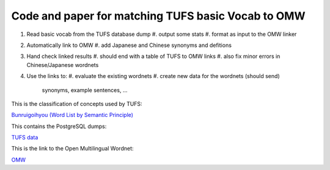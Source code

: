 

Code and paper for matching TUFS basic Vocab to OMW
---------------------------------------------------

#. Read basic vocab from the TUFS database dump
   #. output some stats
   #. format as input to the OMW linker

#. Automatically link to OMW
   #. add Japanese and Chinese synonyms and defitions

#. Hand check linked results
   #. should end with a table of TUFS to OMW links
   #. also fix minor errors in Chinese/Japanese wordnets

#. Use the links to:
   #. evaluate the existing wordnets
   #. create new data for the wordnets (should send)
      synonyms, example sentences, ...

This is the classification of concepts used by TUFS:

`Bunruigoihyou (Word List by Semantic Principle) <https://pj.ninjal.ac.jp/corpus_center/goihyo.html>`_

This contains the PostgreSQL dumps:

`TUFS data <https://malindo.aa-ken.jp/TUFSOpenLgResources.html>`_

This is the link to the Open Multilingual Wordnet:

`OMW <http://compling.hss.ntu.edu.sg/omw/>`_

